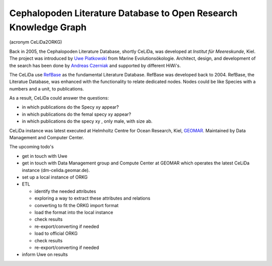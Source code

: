 Cephalopoden Literature Database to Open Research Knowledge Graph
=================================================================
(acronym CeLiDa2ORKG)

Back in 2005, the Cephalopoden Literature Database, shortly CeLiDa, was developed at
*Institut für Meereskunde*, Kiel.
The project was introduced by `Uwe Piatkowski <https://orcid.org/0000-0003-1558-5817>`_ from Marine Evolutionsökologie.
Architect, design, and development of the search has been done by `Andreas Czerniak <https://orcid.org/0000-0003-3883-4169>`_ and supported by different HiWi's.

The CeLiDa use `RefBase <http://www.refbase.net>`_ as the fundamental Literature Database. RefBase was developed back to 2004.
RefBase, the Literatue Database, was enhanced with the functionality to relate dedicated nodes. Nodes could be like
Species with a numbers and a unit, to publications.

As a result, CeLiDa could answer the questions:

- in which publications do the Specy xy appear?
- in which publications do the femal specy xy appear?
- in which publications do the specy xy , only male, with size ab.

CeLiDa instance was latest executed at Helmholtz Centre for Ocean Research, Kiel, `GEOMAR <https://www.geomar.de>`_.
Maintained by Data Management and Computer Center.

The upcoming todo's

- get in touch with Uwe
- get in touch with Data Management group and Compute Center at GEOMAR which operates the latest CeLiDa instance (dm-celida.geomar.de).
- set up a local instance of ORKG
- ETL

  - identify the needed attributes
  - exploring a way to extract these attributes and relations
  - converting to fit the ORKG import format
  - load the format into the local instance
  - check results
  - re-export/converting if needed
  - load to official ORKG
  - check results
  - re-export/converting if needed

- inform Uwe on results


